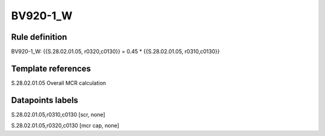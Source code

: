 =========
BV920-1_W
=========

Rule definition
---------------

BV920-1_W: {{S.28.02.01.05, r0320,c0130}} = 0.45 * {{S.28.02.01.05, r0310,c0130}}


Template references
-------------------

S.28.02.01.05 Overall MCR calculation


Datapoints labels
-----------------

S.28.02.01.05,r0310,c0130 [scr, none]

S.28.02.01.05,r0320,c0130 [mcr cap, none]



